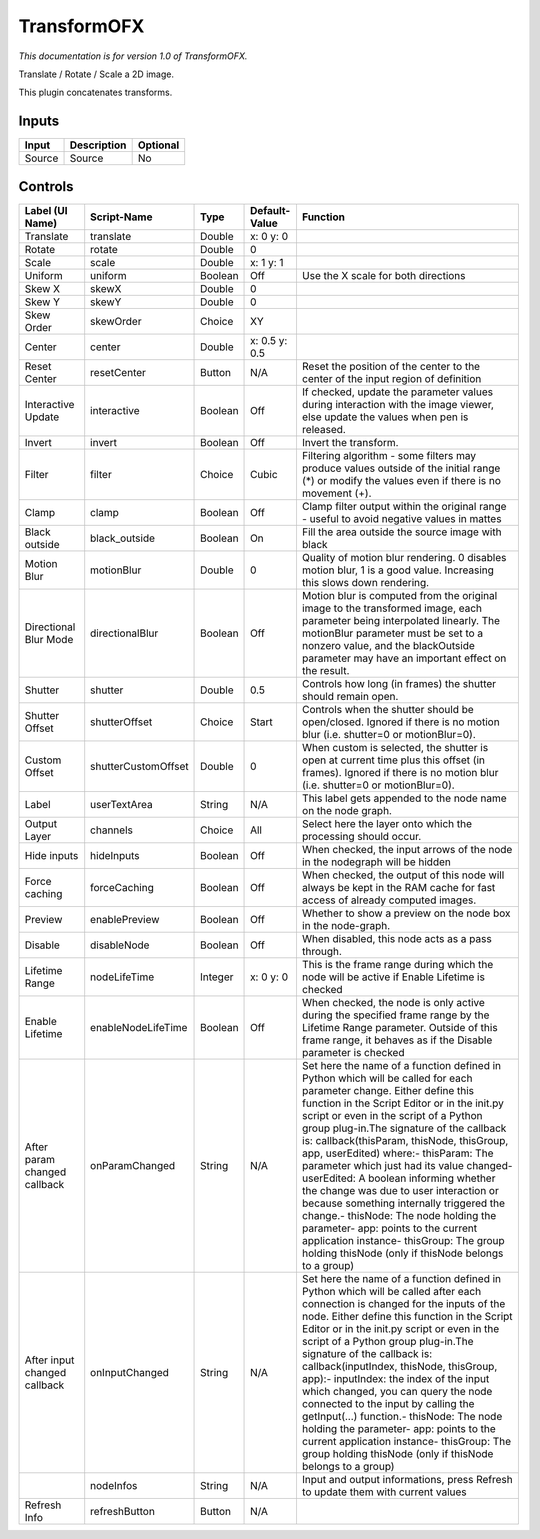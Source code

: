 .. _net.sf.openfx.TransformPlugin:

TransformOFX
============

.. figure:: net.sf.openfx.TransformPlugin.png
   :alt: 

*This documentation is for version 1.0 of TransformOFX.*

Translate / Rotate / Scale a 2D image.

This plugin concatenates transforms.

Inputs
------

+----------+---------------+------------+
| Input    | Description   | Optional   |
+==========+===============+============+
| Source   | Source        | No         |
+----------+---------------+------------+

Controls
--------

+--------------------------------+-----------------------+-----------+-----------------+-----------------------------------------------------------------------------------------------------------------------------------------------------------------------------------------------------------------------------------------------------------------------------------------------------------------------------------------------------------------------------------------------------------------------------------------------------------------------------------------------------------------------------------------------------------------------------------------------------------------------------------------------------------------------------------------------------------+
| Label (UI Name)                | Script-Name           | Type      | Default-Value   | Function                                                                                                                                                                                                                                                                                                                                                                                                                                                                                                                                                                                                                                                                                                  |
+================================+=======================+===========+=================+===========================================================================================================================================================================================================================================================================================================================================================================================================================================================================================================================================================================================================================================================================================================+
| Translate                      | translate             | Double    | x: 0 y: 0       |                                                                                                                                                                                                                                                                                                                                                                                                                                                                                                                                                                                                                                                                                                           |
+--------------------------------+-----------------------+-----------+-----------------+-----------------------------------------------------------------------------------------------------------------------------------------------------------------------------------------------------------------------------------------------------------------------------------------------------------------------------------------------------------------------------------------------------------------------------------------------------------------------------------------------------------------------------------------------------------------------------------------------------------------------------------------------------------------------------------------------------------+
| Rotate                         | rotate                | Double    | 0               |                                                                                                                                                                                                                                                                                                                                                                                                                                                                                                                                                                                                                                                                                                           |
+--------------------------------+-----------------------+-----------+-----------------+-----------------------------------------------------------------------------------------------------------------------------------------------------------------------------------------------------------------------------------------------------------------------------------------------------------------------------------------------------------------------------------------------------------------------------------------------------------------------------------------------------------------------------------------------------------------------------------------------------------------------------------------------------------------------------------------------------------+
| Scale                          | scale                 | Double    | x: 1 y: 1       |                                                                                                                                                                                                                                                                                                                                                                                                                                                                                                                                                                                                                                                                                                           |
+--------------------------------+-----------------------+-----------+-----------------+-----------------------------------------------------------------------------------------------------------------------------------------------------------------------------------------------------------------------------------------------------------------------------------------------------------------------------------------------------------------------------------------------------------------------------------------------------------------------------------------------------------------------------------------------------------------------------------------------------------------------------------------------------------------------------------------------------------+
| Uniform                        | uniform               | Boolean   | Off             | Use the X scale for both directions                                                                                                                                                                                                                                                                                                                                                                                                                                                                                                                                                                                                                                                                       |
+--------------------------------+-----------------------+-----------+-----------------+-----------------------------------------------------------------------------------------------------------------------------------------------------------------------------------------------------------------------------------------------------------------------------------------------------------------------------------------------------------------------------------------------------------------------------------------------------------------------------------------------------------------------------------------------------------------------------------------------------------------------------------------------------------------------------------------------------------+
| Skew X                         | skewX                 | Double    | 0               |                                                                                                                                                                                                                                                                                                                                                                                                                                                                                                                                                                                                                                                                                                           |
+--------------------------------+-----------------------+-----------+-----------------+-----------------------------------------------------------------------------------------------------------------------------------------------------------------------------------------------------------------------------------------------------------------------------------------------------------------------------------------------------------------------------------------------------------------------------------------------------------------------------------------------------------------------------------------------------------------------------------------------------------------------------------------------------------------------------------------------------------+
| Skew Y                         | skewY                 | Double    | 0               |                                                                                                                                                                                                                                                                                                                                                                                                                                                                                                                                                                                                                                                                                                           |
+--------------------------------+-----------------------+-----------+-----------------+-----------------------------------------------------------------------------------------------------------------------------------------------------------------------------------------------------------------------------------------------------------------------------------------------------------------------------------------------------------------------------------------------------------------------------------------------------------------------------------------------------------------------------------------------------------------------------------------------------------------------------------------------------------------------------------------------------------+
| Skew Order                     | skewOrder             | Choice    | XY              |                                                                                                                                                                                                                                                                                                                                                                                                                                                                                                                                                                                                                                                                                                           |
+--------------------------------+-----------------------+-----------+-----------------+-----------------------------------------------------------------------------------------------------------------------------------------------------------------------------------------------------------------------------------------------------------------------------------------------------------------------------------------------------------------------------------------------------------------------------------------------------------------------------------------------------------------------------------------------------------------------------------------------------------------------------------------------------------------------------------------------------------+
| Center                         | center                | Double    | x: 0.5 y: 0.5   |                                                                                                                                                                                                                                                                                                                                                                                                                                                                                                                                                                                                                                                                                                           |
+--------------------------------+-----------------------+-----------+-----------------+-----------------------------------------------------------------------------------------------------------------------------------------------------------------------------------------------------------------------------------------------------------------------------------------------------------------------------------------------------------------------------------------------------------------------------------------------------------------------------------------------------------------------------------------------------------------------------------------------------------------------------------------------------------------------------------------------------------+
| Reset Center                   | resetCenter           | Button    | N/A             | Reset the position of the center to the center of the input region of definition                                                                                                                                                                                                                                                                                                                                                                                                                                                                                                                                                                                                                          |
+--------------------------------+-----------------------+-----------+-----------------+-----------------------------------------------------------------------------------------------------------------------------------------------------------------------------------------------------------------------------------------------------------------------------------------------------------------------------------------------------------------------------------------------------------------------------------------------------------------------------------------------------------------------------------------------------------------------------------------------------------------------------------------------------------------------------------------------------------+
| Interactive Update             | interactive           | Boolean   | Off             | If checked, update the parameter values during interaction with the image viewer, else update the values when pen is released.                                                                                                                                                                                                                                                                                                                                                                                                                                                                                                                                                                            |
+--------------------------------+-----------------------+-----------+-----------------+-----------------------------------------------------------------------------------------------------------------------------------------------------------------------------------------------------------------------------------------------------------------------------------------------------------------------------------------------------------------------------------------------------------------------------------------------------------------------------------------------------------------------------------------------------------------------------------------------------------------------------------------------------------------------------------------------------------+
| Invert                         | invert                | Boolean   | Off             | Invert the transform.                                                                                                                                                                                                                                                                                                                                                                                                                                                                                                                                                                                                                                                                                     |
+--------------------------------+-----------------------+-----------+-----------------+-----------------------------------------------------------------------------------------------------------------------------------------------------------------------------------------------------------------------------------------------------------------------------------------------------------------------------------------------------------------------------------------------------------------------------------------------------------------------------------------------------------------------------------------------------------------------------------------------------------------------------------------------------------------------------------------------------------+
| Filter                         | filter                | Choice    | Cubic           | Filtering algorithm - some filters may produce values outside of the initial range (\*) or modify the values even if there is no movement (+).                                                                                                                                                                                                                                                                                                                                                                                                                                                                                                                                                            |
+--------------------------------+-----------------------+-----------+-----------------+-----------------------------------------------------------------------------------------------------------------------------------------------------------------------------------------------------------------------------------------------------------------------------------------------------------------------------------------------------------------------------------------------------------------------------------------------------------------------------------------------------------------------------------------------------------------------------------------------------------------------------------------------------------------------------------------------------------+
| Clamp                          | clamp                 | Boolean   | Off             | Clamp filter output within the original range - useful to avoid negative values in mattes                                                                                                                                                                                                                                                                                                                                                                                                                                                                                                                                                                                                                 |
+--------------------------------+-----------------------+-----------+-----------------+-----------------------------------------------------------------------------------------------------------------------------------------------------------------------------------------------------------------------------------------------------------------------------------------------------------------------------------------------------------------------------------------------------------------------------------------------------------------------------------------------------------------------------------------------------------------------------------------------------------------------------------------------------------------------------------------------------------+
| Black outside                  | black\_outside        | Boolean   | On              | Fill the area outside the source image with black                                                                                                                                                                                                                                                                                                                                                                                                                                                                                                                                                                                                                                                         |
+--------------------------------+-----------------------+-----------+-----------------+-----------------------------------------------------------------------------------------------------------------------------------------------------------------------------------------------------------------------------------------------------------------------------------------------------------------------------------------------------------------------------------------------------------------------------------------------------------------------------------------------------------------------------------------------------------------------------------------------------------------------------------------------------------------------------------------------------------+
| Motion Blur                    | motionBlur            | Double    | 0               | Quality of motion blur rendering. 0 disables motion blur, 1 is a good value. Increasing this slows down rendering.                                                                                                                                                                                                                                                                                                                                                                                                                                                                                                                                                                                        |
+--------------------------------+-----------------------+-----------+-----------------+-----------------------------------------------------------------------------------------------------------------------------------------------------------------------------------------------------------------------------------------------------------------------------------------------------------------------------------------------------------------------------------------------------------------------------------------------------------------------------------------------------------------------------------------------------------------------------------------------------------------------------------------------------------------------------------------------------------+
| Directional Blur Mode          | directionalBlur       | Boolean   | Off             | Motion blur is computed from the original image to the transformed image, each parameter being interpolated linearly. The motionBlur parameter must be set to a nonzero value, and the blackOutside parameter may have an important effect on the result.                                                                                                                                                                                                                                                                                                                                                                                                                                                 |
+--------------------------------+-----------------------+-----------+-----------------+-----------------------------------------------------------------------------------------------------------------------------------------------------------------------------------------------------------------------------------------------------------------------------------------------------------------------------------------------------------------------------------------------------------------------------------------------------------------------------------------------------------------------------------------------------------------------------------------------------------------------------------------------------------------------------------------------------------+
| Shutter                        | shutter               | Double    | 0.5             | Controls how long (in frames) the shutter should remain open.                                                                                                                                                                                                                                                                                                                                                                                                                                                                                                                                                                                                                                             |
+--------------------------------+-----------------------+-----------+-----------------+-----------------------------------------------------------------------------------------------------------------------------------------------------------------------------------------------------------------------------------------------------------------------------------------------------------------------------------------------------------------------------------------------------------------------------------------------------------------------------------------------------------------------------------------------------------------------------------------------------------------------------------------------------------------------------------------------------------+
| Shutter Offset                 | shutterOffset         | Choice    | Start           | Controls when the shutter should be open/closed. Ignored if there is no motion blur (i.e. shutter=0 or motionBlur=0).                                                                                                                                                                                                                                                                                                                                                                                                                                                                                                                                                                                     |
+--------------------------------+-----------------------+-----------+-----------------+-----------------------------------------------------------------------------------------------------------------------------------------------------------------------------------------------------------------------------------------------------------------------------------------------------------------------------------------------------------------------------------------------------------------------------------------------------------------------------------------------------------------------------------------------------------------------------------------------------------------------------------------------------------------------------------------------------------+
| Custom Offset                  | shutterCustomOffset   | Double    | 0               | When custom is selected, the shutter is open at current time plus this offset (in frames). Ignored if there is no motion blur (i.e. shutter=0 or motionBlur=0).                                                                                                                                                                                                                                                                                                                                                                                                                                                                                                                                           |
+--------------------------------+-----------------------+-----------+-----------------+-----------------------------------------------------------------------------------------------------------------------------------------------------------------------------------------------------------------------------------------------------------------------------------------------------------------------------------------------------------------------------------------------------------------------------------------------------------------------------------------------------------------------------------------------------------------------------------------------------------------------------------------------------------------------------------------------------------+
| Label                          | userTextArea          | String    | N/A             | This label gets appended to the node name on the node graph.                                                                                                                                                                                                                                                                                                                                                                                                                                                                                                                                                                                                                                              |
+--------------------------------+-----------------------+-----------+-----------------+-----------------------------------------------------------------------------------------------------------------------------------------------------------------------------------------------------------------------------------------------------------------------------------------------------------------------------------------------------------------------------------------------------------------------------------------------------------------------------------------------------------------------------------------------------------------------------------------------------------------------------------------------------------------------------------------------------------+
| Output Layer                   | channels              | Choice    | All             | Select here the layer onto which the processing should occur.                                                                                                                                                                                                                                                                                                                                                                                                                                                                                                                                                                                                                                             |
+--------------------------------+-----------------------+-----------+-----------------+-----------------------------------------------------------------------------------------------------------------------------------------------------------------------------------------------------------------------------------------------------------------------------------------------------------------------------------------------------------------------------------------------------------------------------------------------------------------------------------------------------------------------------------------------------------------------------------------------------------------------------------------------------------------------------------------------------------+
| Hide inputs                    | hideInputs            | Boolean   | Off             | When checked, the input arrows of the node in the nodegraph will be hidden                                                                                                                                                                                                                                                                                                                                                                                                                                                                                                                                                                                                                                |
+--------------------------------+-----------------------+-----------+-----------------+-----------------------------------------------------------------------------------------------------------------------------------------------------------------------------------------------------------------------------------------------------------------------------------------------------------------------------------------------------------------------------------------------------------------------------------------------------------------------------------------------------------------------------------------------------------------------------------------------------------------------------------------------------------------------------------------------------------+
| Force caching                  | forceCaching          | Boolean   | Off             | When checked, the output of this node will always be kept in the RAM cache for fast access of already computed images.                                                                                                                                                                                                                                                                                                                                                                                                                                                                                                                                                                                    |
+--------------------------------+-----------------------+-----------+-----------------+-----------------------------------------------------------------------------------------------------------------------------------------------------------------------------------------------------------------------------------------------------------------------------------------------------------------------------------------------------------------------------------------------------------------------------------------------------------------------------------------------------------------------------------------------------------------------------------------------------------------------------------------------------------------------------------------------------------+
| Preview                        | enablePreview         | Boolean   | Off             | Whether to show a preview on the node box in the node-graph.                                                                                                                                                                                                                                                                                                                                                                                                                                                                                                                                                                                                                                              |
+--------------------------------+-----------------------+-----------+-----------------+-----------------------------------------------------------------------------------------------------------------------------------------------------------------------------------------------------------------------------------------------------------------------------------------------------------------------------------------------------------------------------------------------------------------------------------------------------------------------------------------------------------------------------------------------------------------------------------------------------------------------------------------------------------------------------------------------------------+
| Disable                        | disableNode           | Boolean   | Off             | When disabled, this node acts as a pass through.                                                                                                                                                                                                                                                                                                                                                                                                                                                                                                                                                                                                                                                          |
+--------------------------------+-----------------------+-----------+-----------------+-----------------------------------------------------------------------------------------------------------------------------------------------------------------------------------------------------------------------------------------------------------------------------------------------------------------------------------------------------------------------------------------------------------------------------------------------------------------------------------------------------------------------------------------------------------------------------------------------------------------------------------------------------------------------------------------------------------+
| Lifetime Range                 | nodeLifeTime          | Integer   | x: 0 y: 0       | This is the frame range during which the node will be active if Enable Lifetime is checked                                                                                                                                                                                                                                                                                                                                                                                                                                                                                                                                                                                                                |
+--------------------------------+-----------------------+-----------+-----------------+-----------------------------------------------------------------------------------------------------------------------------------------------------------------------------------------------------------------------------------------------------------------------------------------------------------------------------------------------------------------------------------------------------------------------------------------------------------------------------------------------------------------------------------------------------------------------------------------------------------------------------------------------------------------------------------------------------------+
| Enable Lifetime                | enableNodeLifeTime    | Boolean   | Off             | When checked, the node is only active during the specified frame range by the Lifetime Range parameter. Outside of this frame range, it behaves as if the Disable parameter is checked                                                                                                                                                                                                                                                                                                                                                                                                                                                                                                                    |
+--------------------------------+-----------------------+-----------+-----------------+-----------------------------------------------------------------------------------------------------------------------------------------------------------------------------------------------------------------------------------------------------------------------------------------------------------------------------------------------------------------------------------------------------------------------------------------------------------------------------------------------------------------------------------------------------------------------------------------------------------------------------------------------------------------------------------------------------------+
| After param changed callback   | onParamChanged        | String    | N/A             | Set here the name of a function defined in Python which will be called for each parameter change. Either define this function in the Script Editor or in the init.py script or even in the script of a Python group plug-in.The signature of the callback is: callback(thisParam, thisNode, thisGroup, app, userEdited) where:- thisParam: The parameter which just had its value changed- userEdited: A boolean informing whether the change was due to user interaction or because something internally triggered the change.- thisNode: The node holding the parameter- app: points to the current application instance- thisGroup: The group holding thisNode (only if thisNode belongs to a group)   |
+--------------------------------+-----------------------+-----------+-----------------+-----------------------------------------------------------------------------------------------------------------------------------------------------------------------------------------------------------------------------------------------------------------------------------------------------------------------------------------------------------------------------------------------------------------------------------------------------------------------------------------------------------------------------------------------------------------------------------------------------------------------------------------------------------------------------------------------------------+
| After input changed callback   | onInputChanged        | String    | N/A             | Set here the name of a function defined in Python which will be called after each connection is changed for the inputs of the node. Either define this function in the Script Editor or in the init.py script or even in the script of a Python group plug-in.The signature of the callback is: callback(inputIndex, thisNode, thisGroup, app):- inputIndex: the index of the input which changed, you can query the node connected to the input by calling the getInput(...) function.- thisNode: The node holding the parameter- app: points to the current application instance- thisGroup: The group holding thisNode (only if thisNode belongs to a group)                                           |
+--------------------------------+-----------------------+-----------+-----------------+-----------------------------------------------------------------------------------------------------------------------------------------------------------------------------------------------------------------------------------------------------------------------------------------------------------------------------------------------------------------------------------------------------------------------------------------------------------------------------------------------------------------------------------------------------------------------------------------------------------------------------------------------------------------------------------------------------------+
|                                | nodeInfos             | String    | N/A             | Input and output informations, press Refresh to update them with current values                                                                                                                                                                                                                                                                                                                                                                                                                                                                                                                                                                                                                           |
+--------------------------------+-----------------------+-----------+-----------------+-----------------------------------------------------------------------------------------------------------------------------------------------------------------------------------------------------------------------------------------------------------------------------------------------------------------------------------------------------------------------------------------------------------------------------------------------------------------------------------------------------------------------------------------------------------------------------------------------------------------------------------------------------------------------------------------------------------+
| Refresh Info                   | refreshButton         | Button    | N/A             |                                                                                                                                                                                                                                                                                                                                                                                                                                                                                                                                                                                                                                                                                                           |
+--------------------------------+-----------------------+-----------+-----------------+-----------------------------------------------------------------------------------------------------------------------------------------------------------------------------------------------------------------------------------------------------------------------------------------------------------------------------------------------------------------------------------------------------------------------------------------------------------------------------------------------------------------------------------------------------------------------------------------------------------------------------------------------------------------------------------------------------------+
